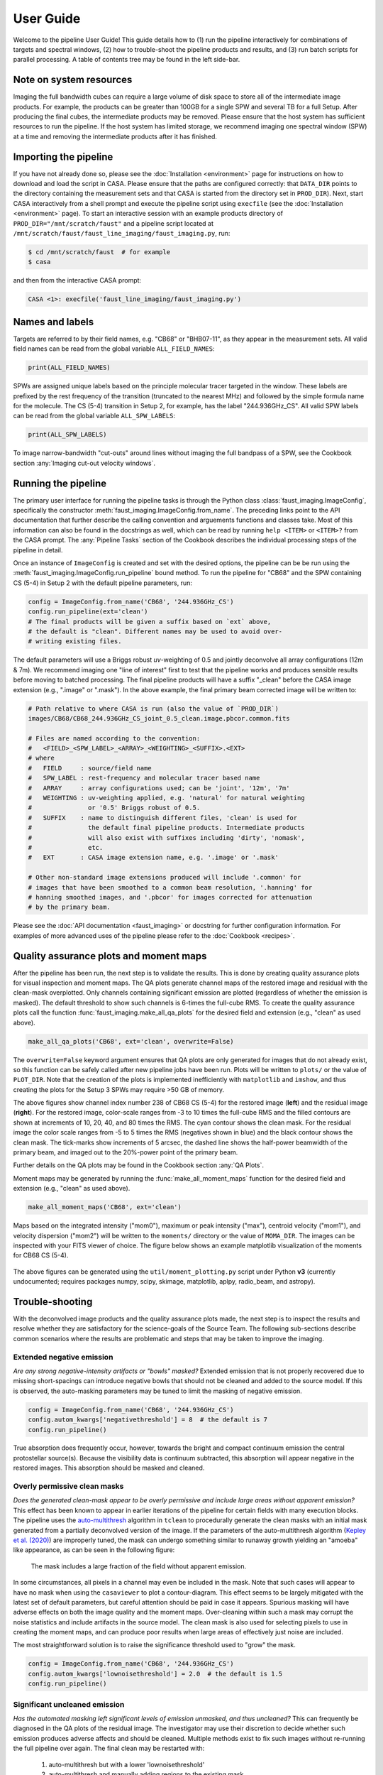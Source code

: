 User Guide
==========
Welcome to the pipeline User Guide! This guide details how to (1) run the
pipeline interactively for combinations of targets and spectral windows, (2)
how to trouble-shoot the pipeline products and results, and (3) run batch
scripts for parallel processing. A table of contents tree may be found in the
left side-bar.


Note on system resources
------------------------
Imaging the full bandwidth cubes can require a large volume of disk space to
store all of the intermediate image products.  For example, the products can be
greater than 100GB for a single SPW and several TB for a full Setup.  After
producing the final cubes, the intermediate products may be removed.  Please
ensure that the host system has sufficient resources to run the pipeline. If
the host system has limited storage, we recommend imaging one spectral window
(SPW) at a time and removing the intermediate products after it has finished.


Importing the pipeline
----------------------
If you have not already done so, please see the :doc:`Installation
<environment>` page for instructions on how to download and load the script in
CASA. Please ensure that the paths are configured correctly: that ``DATA_DIR``
points to the directory containing the measurement sets and that CASA is
started from the directory set in ``PROD_DIR``). Next, start CASA interactively
from a shell prompt and execute the pipeline script using ``execfile`` (see the
:doc:`Installation <environment>` page). To start an interactive session with
an example products directory of ``PROD_DIR="/mnt/scratch/faust"`` and a
pipeline script located at
``/mnt/scratch/faust/faust_line_imaging/faust_imaging.py``, run:

.. code-block:: bash

   $ cd /mnt/scratch/faust  # for example
   $ casa

and then from the interactive CASA prompt:

.. code-block:: python

   CASA <1>: execfile('faust_line_imaging/faust_imaging.py')


Names and labels
----------------
Targets are referred to by their field names, e.g. "CB68" or "BHB07-11", as
they appear in the measurement sets. All valid field names can be read from
the global variable ``ALL_FIELD_NAMES``:

.. code-block:: python

   print(ALL_FIELD_NAMES)

SPWs are assigned unique labels based on the principle molecular tracer
targeted in the window. These labels are prefixed by the rest frequency of the
transition (truncated to the nearest MHz) and followed by the simple formula
name for the molecule. The CS (5-4) transition in Setup 2, for example, has the
label "244.936GHz_CS". All valid SPW labels can be read from the global
variable ``ALL_SPW_LABELS``:

.. code-block:: python

   print(ALL_SPW_LABELS)

To image narrow-bandwidth "cut-outs" around lines without imaging the full
bandpass of a SPW, see the Cookbook section :any:`Imaging cut-out velocity
windows`.


Running the pipeline
--------------------
The primary user interface for running the pipeline tasks is through the Python
class :class:`faust_imaging.ImageConfig`, specifically the constructor
:meth:`faust_imaging.ImageConfig.from_name`. The preceding links point to
the API documentation that further describe the calling convention and
arguements functions and classes take. Most of this information can also be
found in the docstrings as well, which can be read by running ``help <ITEM>``
or ``<ITEM>?`` from the CASA prompt. The :any:`Pipeline Tasks` section of the
Cookbook describes the individual processing steps of the pipeline in detail.

Once an instance of ``ImageConfig`` is created and set with the desired
options, the pipeline can be be run using the
:meth:`faust_imaging.ImageConfig.run_pipeline` bound method. To run the
pipeline for "CB68" and the SPW containing CS (5-4) in Setup 2 with the
default pipeline parameters, run:

.. code-block:: python

   config = ImageConfig.from_name('CB68', '244.936GHz_CS')
   config.run_pipeline(ext='clean')
   # The final products will be given a suffix based on `ext` above,
   # the default is "clean". Different names may be used to avoid over-
   # writing existing files.

The default parameters will use a Briggs robust *uv*-weighting of 0.5 and
jointly deconvolve all array configurations (12m & 7m). We recommend imaging
one "line of interest" first to test that the pipeline works and produces
sensible results before moving to batched processing. The final pipeline
products will have a suffix "_clean" before the CASA image extension (e.g.,
".image" or ".mask"). In the above example, the final primary beam corrected
image will be written to:

.. code-block:: bash

   # Path relative to where CASA is run (also the value of `PROD_DIR`)
   images/CB68/CB68_244.936GHz_CS_joint_0.5_clean.image.pbcor.common.fits

   # Files are named according to the convention:
   #   <FIELD>_<SPW_LABEL>_<ARRAY>_<WEIGHTING>_<SUFFIX>.<EXT>
   # where
   #   FIELD     : source/field name
   #   SPW_LABEL : rest-frequency and molecular tracer based name
   #   ARRAY     : array configurations used; can be 'joint', '12m', '7m'
   #   WEIGHTING : uv-weighting applied, e.g. 'natural' for natural weighting
   #               or '0.5' Briggs robust of 0.5.
   #   SUFFIX    : name to distinguish different files, 'clean' is used for
   #               the default final pipeline products. Intermediate products
   #               will also exist with suffixes including 'dirty', 'nomask',
   #               etc.
   #   EXT       : CASA image extension name, e.g. '.image' or '.mask'

   # Other non-standard image extensions produced will include '.common' for
   # images that have been smoothed to a common beam resolution, '.hanning' for
   # hanning smoothed images, and '.pbcor' for images corrected for attenuation
   # by the primary beam.

Please see the :doc:`API documentation <faust_imaging>` or docstring for
further configuration information. For examples of more advanced uses
of the pipeline please refer to the :doc:`Cookbook <recipes>`.


Quality assurance plots and moment maps
---------------------------------------
After the pipeline has been run, the next step is to validate the results.
This is done by creating quality assurance plots for visual inspection and
moment maps. The QA plots generate channel maps of the restored image and
residual with the clean-mask overplotted. Only channels containing significant
emission are plotted (regardless of whether the emission is masked). The
default threshold to show such channels is 6-times the full-cube RMS.  To
create the quality assurance plots call the function
:func:`faust_imaging.make_all_qa_plots` for the desired field and extension
(e.g., "clean" as used above).

.. code-block:: python

   make_all_qa_plots('CB68', ext='clean', overwrite=False)

The ``overwrite=False`` keyword argument ensures that QA plots are only
generated for images that do not already exist, so this function can be safely
called after new pipeline jobs have been run. Plots will be written to
``plots/`` or the value of ``PLOT_DIR``. Note that the creation of the plots is
implemented inefficiently with ``matplotlib`` and ``imshow``, and thus creating
the plots for the Setup 3 SPWs may require >50 GB of memory.

.. image:: _images/cb68_qa_image_238.png
   :width: 300

.. image:: _images/cb68_qa_residual_238.png
   :width: 300

The above figures show channel index number 238 of CB68 CS (5-4) for the
restored image (**left**) and the residual image (**right**). For the restored
image, color-scale ranges from -3 to 10 times the full-cube RMS and the filled
contours are shown at increments of 10, 20, 40, and 80 times the RMS.  The cyan
contour shows the clean mask. For the residual image the color scale ranges
from -5 to 5 times the RMS (negatives shown in blue) and the black contour
shows the clean mask. The tick-marks show increments of 5 arcsec, the dashed
line shows the half-power beamwidth of the primary beam, and imaged out to the
20%-power point of the primary beam.

Further details on the QA plots may be found in the Cookbook section
:any:`QA Plots`.

Moment maps may be generated by running the :func:`make_all_moment_maps`
function for the desired field and extension (e.g., "clean" as used above).

.. code-block:: python

   make_all_moment_maps('CB68', ext='clean')

Maps based on the integrated intensity ("mom0"), maximum or peak intensity
("max"), centroid velocity ("mom1"), and velocity dispersion ("mom2") will be
written to the ``moments/`` directory or the value of ``MOMA_DIR``. The images
can be inspected with your FITS viewer of choice. The figure below shows an
example matplotlib visualization of the moments for CB68 CS (5-4).

.. figure:: _images/cb68_moments.png
   :width: 640

The above figures can be generated using the ``util/moment_plotting.py`` script
under Python **v3** (currently undocumented; requires packages numpy, scipy,
skimage, matplotlib, aplpy, radio_beam, and astropy).


Trouble-shooting
----------------
With the deconvolved image products and the quality assurance plots made, the
next step is to inspect the results and resolve whether they are satisfactory
for the science-goals of the Source Team. The following sub-sections describe
common scenarios where the results are problematic and steps that may be taken
to improve the imaging.

Extended negative emission
~~~~~~~~~~~~~~~~~~~~~~~~~~
*Are any strong negative-intensity artifacts or "bowls" masked?*
Extended emission that is not properly recovered due to missing short-spacings
can introduce negative bowls that should not be cleaned and added to the source
model.  If this is observed, the auto-masking parameters may be tuned to limit
the masking of negative emission.

.. code-block:: python

   config = ImageConfig.from_name('CB68', '244.936GHz_CS')
   config.autom_kwargs['negativethreshold'] = 8  # the default is 7
   config.run_pipeline()

True absorption does frequently occur, however, towards the bright and compact
continuum emission the central protostellar source(s). Because the visibility
data is continuum subtracted, this absorption will appear negative in the
restored images.  This absorption should be masked and cleaned.

Overly permissive clean masks
~~~~~~~~~~~~~~~~~~~~~~~~~~~~~
*Does the generated clean-mask appear to be overly permissive and include large
areas without apparent emission?*  This effect has been known to appear in
earlier iterations of the pipeline for certain fields with many execution
blocks.  The pipeline uses the `auto-multithresh
<https://casaguides.nrao.edu/index.php/Automasking_Guide>`_ algorithm in
``tclean`` to procedurally generate the clean masks with an initial mask
generated from a partially deconvolved version of the image.  If the parameters
of the auto-multithresh algorithm (`Kepley et al. (2020)
<https://iopscience.iop.org/article/10.1088/1538-3873/ab5e14>`_) are improperly
tuned, the mask can undergo something similar to runaway growth yielding
an "amoeba" like appearance, as can be seen in the following figure:

.. figure:: _images/amoeba_example.png
   :width: 400

   The mask includes a large fraction of the field without apparent emission.

In some circumstances, all pixels in a channel may even be included in the
mask.  Note that such cases will appear to have no mask when using the
``casaviewer`` to plot a contour-diagram.  This effect seems to be largely
mitigated with the latest set of default parameters, but careful attention
should be paid in case it appears.  Spurious masking will have adverse effects
on both the image quality and the moment maps. Over-cleaning within such a mask
may corrupt the noise statistics and include artifacts in the source model. The
clean mask is also used for selecting pixels to use in creating the moment
maps, and can produce poor results when large areas of effectively just noise
are included.

The most straightforward solution is to raise the significance threshold used
to "grow" the mask.

.. code-block:: python

   config = ImageConfig.from_name('CB68', '244.936GHz_CS')
   config.autom_kwargs['lownoisethreshold'] = 2.0  # the default is 1.5
   config.run_pipeline()

Significant uncleaned emission
~~~~~~~~~~~~~~~~~~~~~~~~~~~~~~
*Has the automated masking left significant levels of emission unmasked, and
thus uncleaned?* This can frequently be diagnosed in the QA plots of the
residual image. The investigator may use their discretion to decide whether
such emission produces adverse affects and should be cleaned.  Multiple methods
exist to fix such images without re-running the full pipeline over again.  The
final clean may be restarted with:

   #. auto-multithresh but with a lower 'lownoisethreshold'
   #. auto-multithresh and manually adding regions to the existing mask
   #. without using auto-multithresh and manually adding regions to the
      existing mask
   #. an initial mask including fainter and more extended emission

The following example describes methods 1-3.  The pipeline processes discrete
image "chunks" in frequency to improve performance and ease memory constraints.
Restarting thus requires operating on the chunk containing the offending
emission.  More information on manually restarting one chunk is described in
the Cookbook :any:`Restarting one chunk` section.  In the following example,
channel index number 238 is insufficiently cleaned and the offending chunk is
restarted with the interactive cleaning.

.. code-block:: python

   # The standard, full instance will apply operations to the entire SPW,
   # even if "under the hood" the processes are being applied to each
   # sub-image or "chunk".
   full_config = ImageConfig.from_name('CB68', '244.936GHz_CS')

   # To get the frequency chunk with issues, we manually retrieve the
   # `ImageConfig` instances for every chunk.
   chunked_configs = full_config.duplicate_into_chunks()
   problematic_config = chunked_configs.get_chunk_from_channel(238)

   # (Method 1) Restart tclean non-interactively with a lower
   # `lowernoisethreshold` for auto-multithresh.
   #problematic_config.autom_kwargs['lownoisethreshold'] = 1.0
   #problematic_config.clean_line(ext='clean', restart=True)

   # (Method 2) Restart tclean interactively using the existing clean mask and
   # model.
   problematic_config.clean_line(ext='clean', restart=True, interactive=True)
   # ^ The casaviewer will appear for manual masking. Identify the channel
   #   with the offending emission (the channel indices will now be of the
   #   chunk) and draw an addition to the mask. Often times it suffices to
   #   select the "blue rightward arrow" icon immediately if the emission is
   #   faint.

   # (Method 3) Restart tclean interactively without auto-multithresh, using
   # a static mask that we can add to.
   #problematic_config.clean_line(ext='clean', mask_method='fixed',
   #            restart=True, interactive=True)

   # Postprocess the results to reproduce the final full-cube products
   chunked_configs.postprocess(ext='clean')

Alternatively, the procedure used to generate the initial "seed" mask can be
modified in order to include larger scales or lower-significance emission
(method 4). The final clean run without manual intervention. Following the same
conventions as in the previous example:

.. code-block:: python

   full_config = ImageConfig.from_name('CB68', '244.936GHz_CS')
   chunked_configs = full_config.duplicate_into_chunks()
   problematic_config = chunked_configs.get_chunk_from_channel(238)

   # Add a fourth scale to the seed mask generation using a Gaussian
   # kernel with a FWHM of 5 arcsec. The default scales are 0 (unsmoothed),
   # 1, and 3 arcsec.
   problematic_config.mask_ang_scales = [0, 1, 3, 5]  # arcsec

   # The default significance threshold applied to each scale is 5 sigma,
   # here we use 4 sigma.
   problematic_config.make_seed_mask(sigma=4.0)
   # Re-run the deconvolution using the new seed mask.
   problematic_config.clean_line(ext='clean')

   chunked_configs.postprocess(ext='clean')

Inconsistent masking from varying noise
~~~~~~~~~~~~~~~~~~~~~~~~~~~~~~~~~~~~~~~
*Are an unusual number of noise spikes masked at the band edges?*
The sensitivity as a function of frequency for some SPWs is affected by
atmospheric lines. Examples include the "231.221_13CS" and "231.322_N2Dp" SPWs
in Setup 1. An atmospheric ozone feature between these two windows increases
the RMS by about 20% towards the respective band edge.  In some circumstances,
the use of a single RMS can lead to over-masking of many small noise spikes
near the band edge. If this is the case, then using smaller image-chunk sizes
should give more uniform results.

Divergences or negative edge-features
~~~~~~~~~~~~~~~~~~~~~~~~~~~~~~~~~~~~~
*Do very strong, negative features appear at the edge of the mask or field?*
It is a known issue that the multiscale clean implementation in CASA can
be unstable when also using clean masks. In some circumstances ``tclean`` can
diverge at the edge of the clean mask or primary beam mask and insert spurious
positive-intensity features into the model. These features are usually on large
scales (often similar to the ACA synthesized beam) and produce strong
negative-intensity features in the restored image.

The default parameters have been found to largely stabilize ``tclean`` by
slowing the rate of convergence in the minor cycle. If these divergences
appear, try running the pipeline with a lower ``gain`` and higher
``cyclefactor``:

.. code-block:: python

   config = ImageConfig.from_name('CB68', '244.936GHz_CS')
   config.gain = 0.03  # default 0.05
   config.cyclefactor = 2.5  # default 2.0
   config.run_pipeline()

The above changes to the loop gain and cyclefactor may make ``tclean``
run much more slowly however. Alternative solutions are to reduce the
size of the largest scale used by multiscale-clean or omit the largest
scale altogether:

.. code-block:: python

   config = ImageConfig.from_name('CB68', '244.936GHz_CS')
   config.scales = [0, 15, 45]  # pix; default [0, 15, 45, 135]
   # the cell size in arcsec can be read from `config.dset.cell`
   config.run_pipeline()

Running the parallel pipeline
-----------------------------
To run the pipeline in parallel, please refer to the :any:`Parallel CASA`
section in the Cookbook. Example scripts are included for imaging a single
SPW in parallel and also imaging all of the SPWs for a setup in parallel.
On the NRAO NM postprocessing cluster, typical run-times are a few hours
when imaging a single SPW in parallel and a few days for imaging all SPWs
of a setup.


